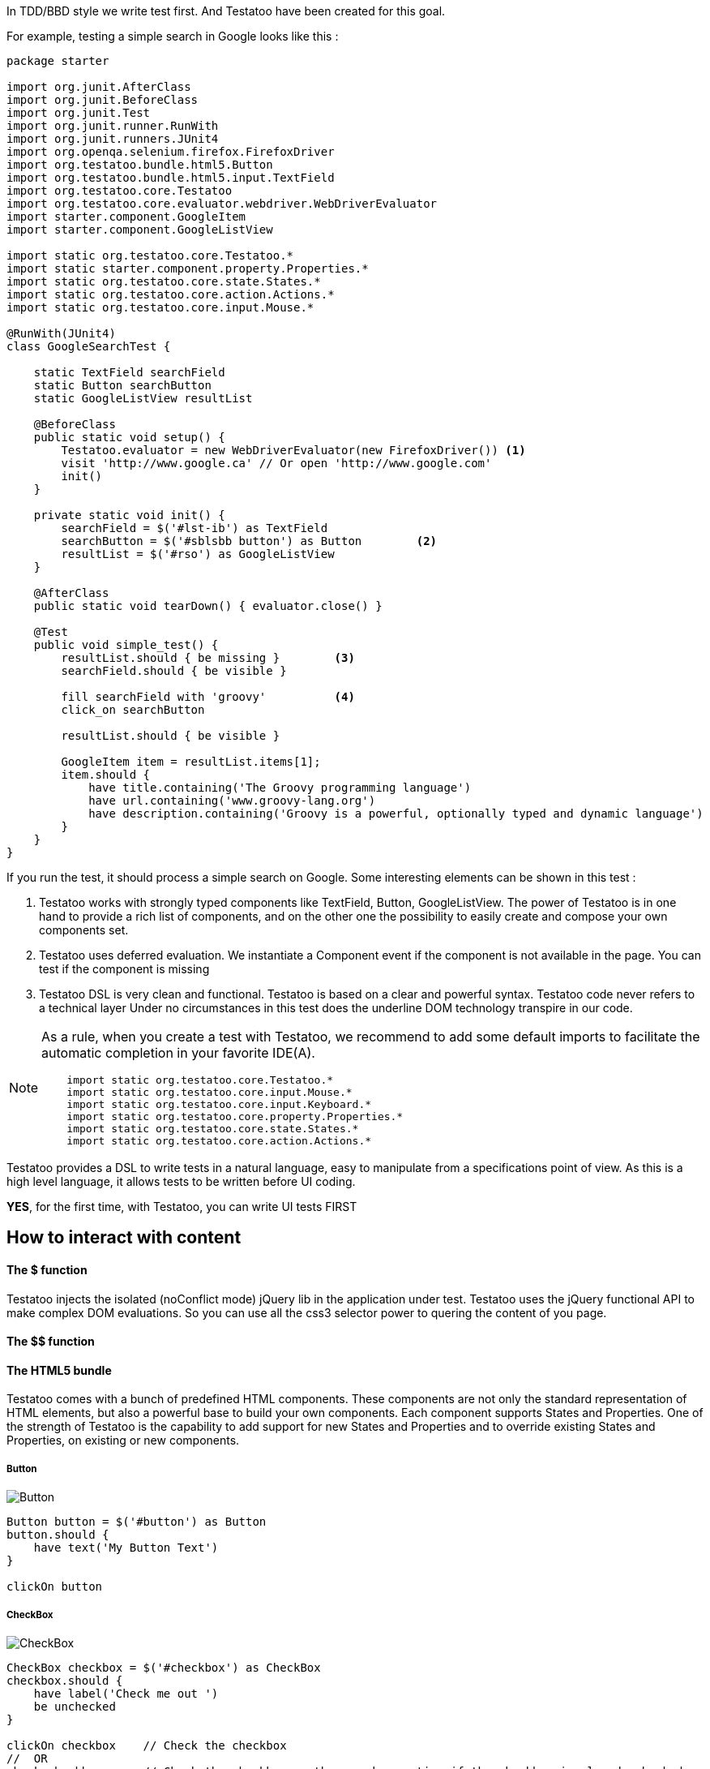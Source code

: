 









In TDD/BBD style we write test first. And Testatoo have been created for this goal.

For example, testing a simple search in Google looks like this :

[source, java]
-------------------------------------------------------------------------------
package starter

import org.junit.AfterClass
import org.junit.BeforeClass
import org.junit.Test
import org.junit.runner.RunWith
import org.junit.runners.JUnit4
import org.openqa.selenium.firefox.FirefoxDriver
import org.testatoo.bundle.html5.Button
import org.testatoo.bundle.html5.input.TextField
import org.testatoo.core.Testatoo
import org.testatoo.core.evaluator.webdriver.WebDriverEvaluator
import starter.component.GoogleItem
import starter.component.GoogleListView

import static org.testatoo.core.Testatoo.*
import static starter.component.property.Properties.*
import static org.testatoo.core.state.States.*
import static org.testatoo.core.action.Actions.*
import static org.testatoo.core.input.Mouse.*

@RunWith(JUnit4)
class GoogleSearchTest {

    static TextField searchField
    static Button searchButton
    static GoogleListView resultList

    @BeforeClass
    public static void setup() {
        Testatoo.evaluator = new WebDriverEvaluator(new FirefoxDriver()) <1>
        visit 'http://www.google.ca' // Or open 'http://www.google.com'
        init()
    }

    private static void init() {
        searchField = $('#lst-ib') as TextField
        searchButton = $('#sblsbb button') as Button        <2>
        resultList = $('#rso') as GoogleListView
    }

    @AfterClass
    public static void tearDown() { evaluator.close() }

    @Test
    public void simple_test() {
        resultList.should { be missing }        <3>
        searchField.should { be visible }

        fill searchField with 'groovy'          <4>
        click_on searchButton

        resultList.should { be visible }

        GoogleItem item = resultList.items[1];
        item.should {
            have title.containing('The Groovy programming language')
            have url.containing('www.groovy-lang.org')
            have description.containing('Groovy is a powerful, optionally typed and dynamic language')
        }
    }
}
-------------------------------------------------------------------------------
If you run the test, it should process a simple search on Google.
Some interesting elements can be shown in this test :


<2> Testatoo works with strongly typed components like TextField, Button, GoogleListView.
    The power of Testatoo is in one hand to provide a rich list of components, and on the other one the possibility
    to easily create and compose your own components set.

<3> Testatoo uses deferred evaluation.
    We instantiate a Component event if the component is not available in the page.
    You can test if the component is missing

<4> Testatoo DSL is very clean and functional.
    Testatoo is based on a clear and powerful syntax.
    Testatoo code never refers to a technical layer Under no circumstances in this test does the underline DOM technology transpire in our code.

[NOTE]
====
As a rule, when you create a test with Testatoo, we recommend to add some default imports to facilitate the automatic completion in your favorite IDE(A).

[source, java]
-------------------------------------------------------------------------------
    import static org.testatoo.core.Testatoo.*
    import static org.testatoo.core.input.Mouse.*
    import static org.testatoo.core.input.Keyboard.*
    import static org.testatoo.core.property.Properties.*
    import static org.testatoo.core.state.States.*
    import static org.testatoo.core.action.Actions.*
-------------------------------------------------------------------------------
====



Testatoo provides a DSL to write tests in a natural language, easy to manipulate from a specifications point of view.
As this is a high level language, it allows tests to be written before UI coding.

**YES**, for the first time, with Testatoo, you can write UI tests FIRST

== How to interact with content

==== The $ function

Testatoo injects the isolated (noConflict mode) jQuery lib in the application under test. Testatoo uses the jQuery functional API
to make complex DOM evaluations. So you can use all the css3 selector power to quering the content of you page.


==== The $$ function



==== The HTML5 bundle

Testatoo comes with a bunch of predefined HTML components. These components are not only the standard representation of HTML elements,
but also a powerful base to build your own components. Each component supports States and Properties. One of the strength of Testatoo
is the capability to add support for new States and Properties and to override existing States and Properties, on existing or new components.


===== Button

image::components/Button.png[Button]

[source, java]
-------------------------------------------------------------------------------
Button button = $('#button') as Button
button.should {
    have text('My Button Text')
}

clickOn button
-------------------------------------------------------------------------------

===== CheckBox

image::components/CheckBox.png[CheckBox]

[source, java]
-------------------------------------------------------------------------------
CheckBox checkbox = $('#checkbox') as CheckBox
checkbox.should {
    have label('Check me out ')
    be unchecked
}

clickOn checkbox    // Check the checkbox
//  OR
check checkbox      // Check the checkbox or throw and exception if the checkbox is already checked
-------------------------------------------------------------------------------

image::components/CheckBox_checked.png[CheckBox]

[source, java]
-------------------------------------------------------------------------------
CheckBox checkbox = $('#checkbox') as CheckBox
checkbox.should {
    have label('Check me out ')
    be checked
}

clickOn checkbox    // Uncheck the checkbox
//  OR
uncheck checkbox    // Uncheck the checkbox or throw and exception if the checkbox is already checked
-------------------------------------------------------------------------------

===== Radio

image::components/Radio.png[Radio]

[source, java]
-------------------------------------------------------------------------------
Radio radio_checked = $('#radio_1') as Radio
Radio radio_unchecked = $('#radio_2') as Radio

radio_checked.should {
    have label('Radio label checked')
    be checked
}

radio_unchecked.should {
    have label('Radio label unchecked')
    be unchecked
}

clickOn radio_unchecked     // Check the radio
//  OR
check radio_unchecked       // Check the radio

check radio_checked         // Throw an exception (the radio is already checked)
uncheck radio_checked       // Throw an exception (cannot unckeck a Radio)
-------------------------------------------------------------------------------

===== DropDown

image::components/DropDown.png[DropDown]

[source, java]
-------------------------------------------------------------------------------
DropDown dropdown = $('#dropdown') as DropDown
dropdown.should {
    have label('OS')
    have selectedItems('None')

    have 8.items
    have items('None', 'Ubuntu', 'Fedora', 'Gentoo', 'XP', 'Vista', 'FreeBSD', 'OpenBSD')

    have 3.groupItems
    have groupItems('linux', 'win32', 'BSD')
}

on dropdown select 'Ubuntu'   // Select the 'Ubuntu' in the dropdown or throw an exception if the item is disabled
-------------------------------------------------------------------------------

===== GroupItem
[source, java]
-------------------------------------------------------------------------------
DropDown dropdown = $('#dropdown') as DropDown
GroupItem group = dropdown.groupItem('linux') // Or dropdown.groupItems[0]

group.should {
    have value('linux')
    have items('Ubuntu', 'Fedora', 'Gentoo')
}
-------------------------------------------------------------------------------

===== Item
[source, java]
-------------------------------------------------------------------------------
DropDown dropdown = $('#dropdown') as DropDown
Item item = dropdown.item('Fedora')  // Or dropdown.items[1]
item.should {
    have value('Fedora')
    be unselected
}
-------------------------------------------------------------------------------

==== ListBox

image::components/ListBox_1.png[ListBox]

This image show all the items available in the ListBox

image::components/ListBox_2.png[ListBox]

[source, java]
-------------------------------------------------------------------------------
ListBox listBox = $('#cities') as ListBox
listbox.should {
    have label('Cities list')
    have 6.items
    have items('Montreal', 'Quebec', 'Montpellier', 'New York', 'Casablanca', 'Munich')
    have selectedItems('Montreal')

    have 3.visibleItems     // See the first image
    be multiSelectable      // We can select more than on item
}

// Try to select an another item with a control + click
CTRL.click listBox.item('Montpellier')
//  OR
select listBox.item('Montpellier')
//  OR
on listBox select 'Montpellier'

listbox.should { have selectedItems('Montreal', 'Montpellier') }

on listBox select 'New York', 'Casablanca'


select listBox.items[2]     // Throw an exception if we try to select a disabled element

unselect listBox.items[0]   // Can unselect an item
listbox.should {
    have selectedItems('Montpellier')
}
-------------------------------------------------------------------------------



==============================================================================================
==============================================================================================
==============================================================================================










=== Evaluate State

States evaluations are applied thought the keyword *be*


=== Evaluate Property

Properties evaluations are applied thought the keyword *have*

[source, java]
-------------------------------------------------------------------------------
Button button = $('#button') as Button
button.should {
  have text('Ok')
}

// Or

assert button.has(Text) == 'Ok'
-------------------------------------------------------------------------------

All properties that implied a *String* support some pattern methods

[options="header"]
|====================================================================================================
| Method            |   Description
| *startsWith*      |   Matches values that start with the given value
| *contains*        |	Matches values that contain the given value anywhere
| *endsWith*	    |	Matches values that end with the given value
| *containsWord*	|	Matches values that contain the given value surrounded by either whitespace or the beginning or end of the value
| *notStartsWith*	|	Matches values that DO NOT start with the given value
| *notContains*	    |	Matches values that DO NOT contain the given value anywhere
| *notEndsWith*	    |	Matches values that DO NOT end with the given value
| *notContainsWord* |	Matches values that DO NOT contain the given value surrounded by either whitespace or the beginning or end of the value
|====================================================================================================

=== The Action



=== The Components

Testatoo comes with a bunch of predefined HTML components. These components are not only the standard representation of HTML elements,
but also a powerful base to build your own components. Each component supports States and Properties. One of the strength of Testatoo
is the capability to add support for new States and Properties and to override existing States and Properties, on existing or new components.

==== Component (the base Class)
[source, java]
-------------------------------------------------------------------------------
Component component = $('#component') as Component <1>
component.should {
    be enabled
    be disabled
    be available    <2>
    be missing
    be hidden
    be visible
}
-------------------------------------------------------------------------------

<1> *All other components in Testatoo inherit from it*
<2> *All components owns this base states*







==== ListView

image::components/ListView.png[ListBox]

[source, java]
-------------------------------------------------------------------------------
ListView listView = $('#list_view') as ListView
listView.should {
    have 5.items
    have items('Item 1', 'Item 2', 'Item 3', 'Item 4', 'Item 5')
}

listView.items[0].should { have value('Item 1') }
-------------------------------------------------------------------------------

==== DataGrid

image::components/DataGrid.png[DataGrid]

[source, java]
-------------------------------------------------------------------------------
DataGrid data_grid = $('#data_grid') as DataGrid
data_grid.should {
    have 3.columns
    have 4.rows
}

// Can work at the Column Level
Column column = data_grid.columns[0]
column.should {
    have title('Column 1 title')
    have 4.cells
}

// Get Column by title
data_grid.column('Column 1 title').should { have 4.cells }

// Or at the Row Level
Row row = data_grid.rows[0]
row.should {
    have 3.cells
}

// Can evaluate a cell
row.cells[1].should {
    have value('cell 12')
}
-------------------------------------------------------------------------------

==== Form

image::components/Form.png[Form]

[source, java]
-------------------------------------------------------------------------------
Form form = $('#form') as Form
EmailField email_field = $('#email') as EmailField
PasswordField password_field = $('#password') as PasswordField
Button submit_button = $('#submit]') as Button
Button reset_button = $('#reset') as Button


form.should {
    contains(
        emailField,
        passwordField,
        submit_button,
        reset_button
    )
}

// Could Submit the form
submit form
// OR
clickOn submit_button

// Could Reset the form
reset form
// OR
clickOn reset_button
-------------------------------------------------------------------------------

==== INPUT

===== TextField

image::components/TextField.png[TextField]

[source, java]
-------------------------------------------------------------------------------
TextField textField = $('#text_field') as TextField
textField.should {
    have label('Text')
    have placeholder('Text')
    be empty
    be optional     // Or required
}
-------------------------------------------------------------------------------


===== PasswordField

image::components/PasswordField.png[PasswordField]

[source, java]
-------------------------------------------------------------------------------
-------------------------------------------------------------------------------

===== DateTimeField
[source, java]
-------------------------------------------------------------------------------
-------------------------------------------------------------------------------

===== EmailField
[source, java]
-------------------------------------------------------------------------------
-------------------------------------------------------------------------------

===== MonthField
[source, java]
-------------------------------------------------------------------------------
-------------------------------------------------------------------------------

===== ColorField
[source, java]
-------------------------------------------------------------------------------
-------------------------------------------------------------------------------

===== SearchField
[source, java]
-------------------------------------------------------------------------------
-------------------------------------------------------------------------------

===== TimeField
[source, java]
-------------------------------------------------------------------------------
-------------------------------------------------------------------------------

===== URLField
[source, java]
-------------------------------------------------------------------------------
-------------------------------------------------------------------------------

===== WeekField
[source, java]
-------------------------------------------------------------------------------
-------------------------------------------------------------------------------

===== DateField
[source, java]
-------------------------------------------------------------------------------
-------------------------------------------------------------------------------

===== RangeField
[source, java]
-------------------------------------------------------------------------------
-------------------------------------------------------------------------------

===== NumberField
[source, java]
-------------------------------------------------------------------------------
-------------------------------------------------------------------------------

===== PhoneField
[source, java]
-------------------------------------------------------------------------------
-------------------------------------------------------------------------------


== Under the hood (Welcome to the Jungle)

So, now you have probably write and execute your first test, you encounter the first obstacle.
Yes indeed now we need to create un custom component like a Progress Bar, a Date Picker, a Carousel or some Tab Panel.

This is here where you discover the power of Testatoo.

=== How Stuff Works









